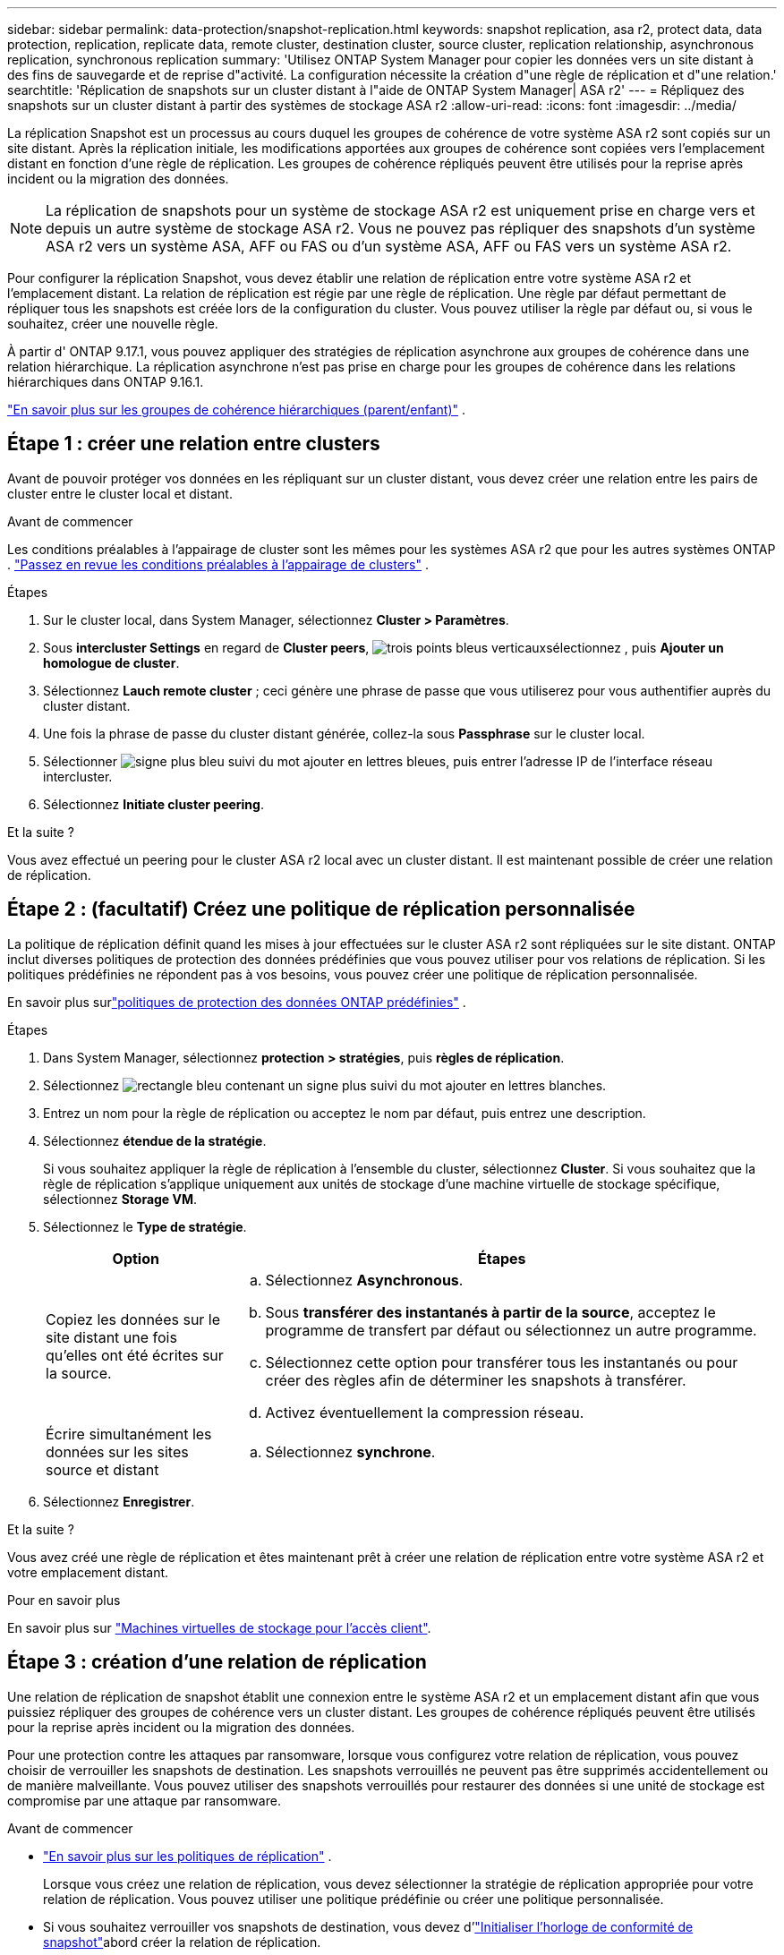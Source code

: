 ---
sidebar: sidebar 
permalink: data-protection/snapshot-replication.html 
keywords: snapshot replication, asa r2, protect data, data protection, replication, replicate data, remote cluster, destination cluster, source cluster, replication relationship, asynchronous replication, synchronous replication 
summary: 'Utilisez ONTAP System Manager pour copier les données vers un site distant à des fins de sauvegarde et de reprise d"activité. La configuration nécessite la création d"une règle de réplication et d"une relation.' 
searchtitle: 'Réplication de snapshots sur un cluster distant à l"aide de ONTAP System Manager| ASA r2' 
---
= Répliquez des snapshots sur un cluster distant à partir des systèmes de stockage ASA r2
:allow-uri-read: 
:icons: font
:imagesdir: ../media/


[role="lead"]
La réplication Snapshot est un processus au cours duquel les groupes de cohérence de votre système ASA r2 sont copiés sur un site distant. Après la réplication initiale, les modifications apportées aux groupes de cohérence sont copiées vers l'emplacement distant en fonction d'une règle de réplication. Les groupes de cohérence répliqués peuvent être utilisés pour la reprise après incident ou la migration des données.


NOTE: La réplication de snapshots pour un système de stockage ASA r2 est uniquement prise en charge vers et depuis un autre système de stockage ASA r2.  Vous ne pouvez pas répliquer des snapshots d'un système ASA r2 vers un système ASA, AFF ou FAS ou d'un système ASA, AFF ou FAS vers un système ASA r2.

Pour configurer la réplication Snapshot, vous devez établir une relation de réplication entre votre système ASA r2 et l'emplacement distant. La relation de réplication est régie par une règle de réplication. Une règle par défaut permettant de répliquer tous les snapshots est créée lors de la configuration du cluster. Vous pouvez utiliser la règle par défaut ou, si vous le souhaitez, créer une nouvelle règle.

À partir d' ONTAP 9.17.1, vous pouvez appliquer des stratégies de réplication asynchrone aux groupes de cohérence dans une relation hiérarchique.  La réplication asynchrone n'est pas prise en charge pour les groupes de cohérence dans les relations hiérarchiques dans ONTAP 9.16.1.

link:manage-hierarchical-consistency-groups.html["En savoir plus sur les groupes de cohérence hiérarchiques (parent/enfant)"] .



== Étape 1 : créer une relation entre clusters

Avant de pouvoir protéger vos données en les répliquant sur un cluster distant, vous devez créer une relation entre les pairs de cluster entre le cluster local et distant.

.Avant de commencer
Les conditions préalables à l'appairage de cluster sont les mêmes pour les systèmes ASA r2 que pour les autres systèmes ONTAP . link:https://docs.netapp.com/us-en/ontap/peering/prerequisites-cluster-peering-reference.html["Passez en revue les conditions préalables à l'appairage de clusters"^] .

.Étapes
. Sur le cluster local, dans System Manager, sélectionnez *Cluster > Paramètres*.
. Sous *intercluster Settings* en regard de *Cluster peers*, image:icon_kabob.gif["trois points bleus verticaux"]sélectionnez , puis *Ajouter un homologue de cluster*.
. Sélectionnez *Lauch remote cluster* ; ceci génère une phrase de passe que vous utiliserez pour vous authentifier auprès du cluster distant.
. Une fois la phrase de passe du cluster distant générée, collez-la sous *Passphrase* sur le cluster local.
. Sélectionner image:icon_add.gif["signe plus bleu suivi du mot ajouter en lettres bleues"], puis entrer l'adresse IP de l'interface réseau intercluster.
. Sélectionnez *Initiate cluster peering*.


.Et la suite ?
Vous avez effectué un peering pour le cluster ASA r2 local avec un cluster distant. Il est maintenant possible de créer une relation de réplication.



== Étape 2 : (facultatif) Créez une politique de réplication personnalisée

La politique de réplication définit quand les mises à jour effectuées sur le cluster ASA r2 sont répliquées sur le site distant.  ONTAP inclut diverses politiques de protection des données prédéfinies que vous pouvez utiliser pour vos relations de réplication.  Si les politiques prédéfinies ne répondent pas à vos besoins, vous pouvez créer une politique de réplication personnalisée.

En savoir plus surlink:pre-defined-protection-policies.html["politiques de protection des données ONTAP prédéfinies"] .

.Étapes
. Dans System Manager, sélectionnez *protection > stratégies*, puis *règles de réplication*.
. Sélectionnez image:icon_add_blue_bg.png["rectangle bleu contenant un signe plus suivi du mot ajouter en lettres blanches"].
. Entrez un nom pour la règle de réplication ou acceptez le nom par défaut, puis entrez une description.
. Sélectionnez *étendue de la stratégie*.
+
Si vous souhaitez appliquer la règle de réplication à l'ensemble du cluster, sélectionnez *Cluster*. Si vous souhaitez que la règle de réplication s'applique uniquement aux unités de stockage d'une machine virtuelle de stockage spécifique, sélectionnez *Storage VM*.

. Sélectionnez le *Type de stratégie*.
+
[cols="2,6a"]
|===
| Option | Étapes 


| Copiez les données sur le site distant une fois qu'elles ont été écrites sur la source.  a| 
.. Sélectionnez *Asynchronous*.
.. Sous *transférer des instantanés à partir de la source*, acceptez le programme de transfert par défaut ou sélectionnez un autre programme.
.. Sélectionnez cette option pour transférer tous les instantanés ou pour créer des règles afin de déterminer les snapshots à transférer.
.. Activez éventuellement la compression réseau.




| Écrire simultanément les données sur les sites source et distant  a| 
.. Sélectionnez *synchrone*.


|===
. Sélectionnez *Enregistrer*.


.Et la suite ?
Vous avez créé une règle de réplication et êtes maintenant prêt à créer une relation de réplication entre votre système ASA r2 et votre emplacement distant.

.Pour en savoir plus
En savoir plus sur link:../administer/manage-client-vm-access.html["Machines virtuelles de stockage pour l'accès client"].



== Étape 3 : création d'une relation de réplication

Une relation de réplication de snapshot établit une connexion entre le système ASA r2 et un emplacement distant afin que vous puissiez répliquer des groupes de cohérence vers un cluster distant. Les groupes de cohérence répliqués peuvent être utilisés pour la reprise après incident ou la migration des données.

Pour une protection contre les attaques par ransomware, lorsque vous configurez votre relation de réplication, vous pouvez choisir de verrouiller les snapshots de destination. Les snapshots verrouillés ne peuvent pas être supprimés accidentellement ou de manière malveillante. Vous pouvez utiliser des snapshots verrouillés pour restaurer des données si une unité de stockage est compromise par une attaque par ransomware.

.Avant de commencer
* link:pre-defined-protection-policies.html["En savoir plus sur les politiques de réplication"] .
+
Lorsque vous créez une relation de réplication, vous devez sélectionner la stratégie de réplication appropriée pour votre relation de réplication.  Vous pouvez utiliser une politique prédéfinie ou créer une politique personnalisée.

* Si vous souhaitez verrouiller vos snapshots de destination, vous devez d'link:../secure-data/ransomware-protection.html#initialize-the-snaplock-compliance-clock["Initialiser l'horloge de conformité de snapshot"]abord créer la relation de réplication.


Créer une relation de réplication avec ou sans snapshots de destination verrouillés.

[role="tabbed-block"]
====
.Avec instantanés verrouillés
--
.Étapes
. Dans System Manager, sélectionnez *protection > groupes de cohérence*.
. Sélectionnez un groupe de cohérence.
. Sélectionnez image:icon_kabob.gif["trois points bleus verticaux"], puis *protéger*.
. Sous *protection distante*, sélectionnez *répliquer sur un cluster distant*.
. Sélectionnez la *règle de réplication*.
+
Vous devez sélectionner une règle de réplication _vault_.

. Sélectionnez *Paramètres de destination*.
. Sélectionnez *Verrouiller les instantanés de destination pour empêcher la suppression*
. Entrez la période de conservation maximale et minimale des données.
. Pour retarder le début du transfert de données, désélectionnez *Démarrer immédiatement le transfert*.
+
Le transfert de données initial commence immédiatement par défaut.

. Si vous le souhaitez, sélectionnez *Paramètres de destination* pour remplacer le programme de transfert par défaut, puis *remplacer le programme de transfert*.
+
Votre planning de transfert doit être d'au moins 30 minutes pour être pris en charge.

. Sélectionnez *Enregistrer*.


--
.Sans snapshots verrouillés
--
.Étapes
. Dans System Manager, sélectionnez *protection > réplication*.
. Sélectionnez cette option pour créer la relation de réplication avec la destination locale ou la source locale.
+
[cols="2,2"]
|===
| Option | Étapes 


| Destinations locales  a| 
.. Sélectionnez *destinations locales*, puis sélectionnez image:icon_replicate_blue_bg.png["rectangle avec fond bleu et le mot reproduit en lettres blanches"].
.. Recherchez et sélectionnez le groupe de cohérence source.
+
Le groupe de cohérence _source_ fait référence au groupe de cohérence de votre cluster local que vous souhaitez répliquer.





| Sources locales  a| 
.. Sélectionnez *sources locales*, puis sélectionnez image:icon_replicate_blue_bg.png["rectangle avec fond bleu et le mot reproduit en lettres blanches"] .
.. Recherchez et sélectionnez le groupe de cohérence source.
.. Sous *destination de la réplication*, sélectionnez le cluster vers lequel effectuer la réplication, puis sélectionnez la machine virtuelle de stockage.


|===
. Sélectionnez une règle de réplication.
. Pour retarder le début du transfert de données, sélectionnez *Paramètres de destination*, puis désélectionnez *Démarrer immédiatement le transfert*.
+
Le transfert de données initial commence immédiatement par défaut.

. Si vous le souhaitez, sélectionnez *Paramètres de destination* pour remplacer le programme de transfert par défaut, puis *remplacer le programme de transfert*.
+
Votre planning de transfert doit être d'au moins 30 minutes pour être pris en charge.

. Sélectionnez *Enregistrer*.


--
====
.Et la suite ?
Maintenant que vous avez créé une règle de réplication et une relation, votre transfert de données initial commence comme défini dans votre règle de réplication. Vous pouvez également tester votre basculement de réplication pour vérifier qu'il peut se produire si votre système ASA r2 est hors ligne.



== Étape 4 : test du basculement de réplication

Vous pouvez également vérifier que vous pouvez transmettre les données à partir d'unités de stockage répliquées sur un cluster distant si le cluster source est hors ligne.

.Étapes
. Dans System Manager, sélectionnez *protection > réplication*.
. Passez le curseur sur la relation de réplication que vous souhaitez tester, puis sélectionnez image:icon_kabob.gif["trois points bleus verticaux"].
. Sélectionnez *Test failover*.
. Entrez les informations de basculement, puis sélectionnez *Test failover*.


.Et la suite ?
Maintenant que vos données sont protégées par la réplication Snapshot à des fins de reprise sur incident, vous devez link:../secure-data/encrypt-data-at-rest.html["chiffrement de vos données au repos"]empêcher leur lecture si un disque de votre système ASA r2 est requalifié, renvoyé, perdu ou volé.
